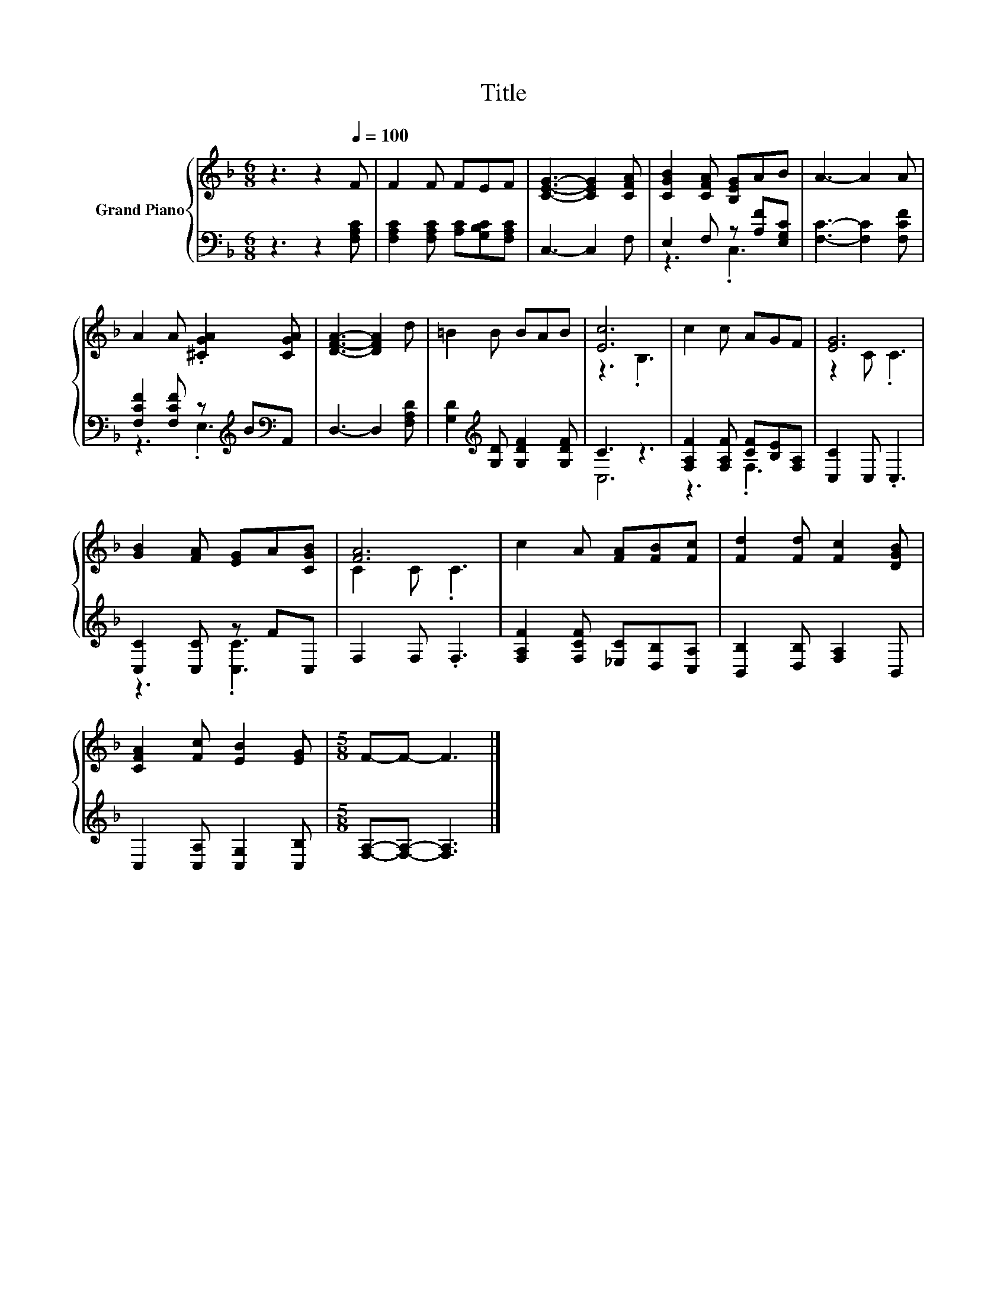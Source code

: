 X:1
T:Title
%%score { ( 1 4 ) | ( 2 3 ) }
L:1/8
M:6/8
K:F
V:1 treble nm="Grand Piano"
V:4 treble 
V:2 bass 
V:3 bass 
V:1
 z3 z2[Q:1/4=100] F | F2 F FEF | [CEG]3- [CEG]2 [CFA] | [CGB]2 [CFA] [B,EG]AB | A3- A2 A | %5
 A2 A .[^CGA]2 [CGA] | [DFA]3- [DFA]2 d | =B2 B BAB | [Ec]6 | c2 c AGF | [EG]6 | %11
 [GB]2 [FA] [EG]A[CGB] | [FA]6 | c2 A [FA][FB][Fc] | [Fd]2 [Fd] [Fc]2 [DGB] | %15
 [CFA]2 [Fc] [EB]2 [EG] |[M:5/8] F-F- F3 |] %17
V:2
 z3 z2 [F,A,C] | [F,A,C]2 [F,A,C] [A,C][G,B,C][F,A,C] | C,3- C,2 F, | E,2 F, z [A,F][E,G,C] | %4
 [F,C]3- [F,C]2 [F,CF] | [F,CF]2 [F,CF] z[K:treble] B[K:bass]A,, | D,3- D,2 [F,A,D] | %7
 [G,D]2[K:treble] [G,D] [G,DF]2 [G,DF] | C3 z3 | [F,A,F]2 [F,A,F] [CF][B,E][F,A,] | %10
 [C,C]2 C, .C,3 | [C,C]2 [C,C] z FC, | F,2 F, .F,3 | [F,A,F]2 [F,CF] [_E,C][D,B,][C,A,] | %14
 [B,,B,]2 [D,B,] [F,A,]2 B,, | C,2 [C,A,] [C,G,]2 [C,B,] |[M:5/8] [F,A,]-[F,A,]- [F,A,]3 |] %17
V:3
 x6 | x6 | x6 | z3 .C,3 | x6 | z3 .E,3[K:treble][K:bass] | x6 | x2[K:treble] x4 | C,6 | z3 .F,3 | %10
 x6 | z3 .[C,C]3 | x6 | x6 | x6 | x6 |[M:5/8] x5 |] %17
V:4
 x6 | x6 | x6 | x6 | x6 | x6 | x6 | x6 | z3 .B,3 | x6 | z2 C .C3 | x6 | C2 C .C3 | x6 | x6 | x6 | %16
[M:5/8] x5 |] %17

